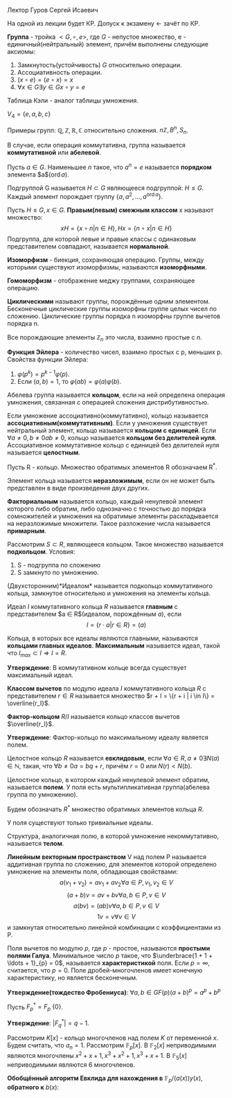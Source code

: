 #+LATEX_HEADER:\usepackage{amsmath}
#+LATEX_HEADER:\usepackage{esint}
#+LATEX_HEADER:\usepackage[english,russian]{babel}
#+LATEX_HEADER:\usepackage{mathtools}
#+LATEX_HEADER:\usepackage{amsthm}
#+OPTIONS: toc:nil
#+LATEX_HEADER:\usepackage[top=0.8in, bottom=0.75in, left=0.625in, right=0.625in]{geometry}

#+LATEX_HEADER:\def\zall{\setcounter{lem}{0}\setcounter{cnsqnc}{0}\setcounter{th}{0}\setcounter{Cmt}{0}\setcounter{equation}{0}}

#+LATEX_HEADER:\newcounter{lem}\setcounter{lem}{0}
#+LATEX_HEADER:\def\lm{\par\smallskip\refstepcounter{lem}\textbf{\arabic{lem}}}
#+LATEX_HEADER:\newtheorem*{Lemma}{Лемма \lm}

#+LATEX_HEADER:\newcounter{th}\setcounter{th}{0}
#+LATEX_HEADER:\def\th{\par\smallskip\refstepcounter{th}\textbf{\arabic{th}}}
#+LATEX_HEADER:\newtheorem*{Theorem}{Теорема \th}

#+LATEX_HEADER:\newcounter{cnsqnc}\setcounter{cnsqnc}{0}
#+LATEX_HEADER:\def\cnsqnc{\par\smallskip\refstepcounter{cnsqnc}\textbf{\arabic{cnsqnc}}}
#+LATEX_HEADER:\newtheorem*{Consequence}{Следствие \cnsqnc}

#+LATEX_HEADER:\newcounter{Cmt}\setcounter{Cmt}{0}
#+LATEX_HEADER:\def\cmt{\par\smallskip\refstepcounter{Cmt}\textbf{\arabic{Cmt}}}
#+LATEX_HEADER:\newtheorem*{Note}{Замечание \cmt}

\zall

Лектор Гуров Сергей Исаевич

На одной из лекции будет КР. Допуск к экзамену <- зачёт по КР.

*Группа* - тройка $<G, \circ, e>$, где $G$ - непустое множество, e - единичный(нейтральный) элемент, причём выполнены следующие аксиомы:
1. Замкнутость(устойчивость) $G$ относительно операции.
2. Ассоциативность операции.
3. $(x \circ e) = (e \circ x) = x$
4. $\forall x \in G \exists y \in G x \circ y = e$
Таблица Кэли - аналог таблицы умножения.

$V_4 = \{e, a, b, c\}$

#+BEGIN_EXPORT latex
\begin{tabular}{|c|c|c|c|c|}
\hline
$\circ$  & e & a & b & c \\
\hline
e        & e & a & b & c \\
\hline
a        & a & e & c & b \\
\hline
b        & b & c & e & a \\
\hline
c        & c & b & a & e \\
\hline
\end{tabular}
#+END_EXPORT

Примеры групп: $\mathbb{Q}, \mathbb{Z}, \mathbb{R}, \mathbb{C}$ относительно сложения.
$n\mathbb{Z}, B^n, S_n$.

В случае, если операция коммутативна, группа называется *коммутативной* или *абелевой*.

Пусть $a \in G$. Наименьшее $n$ такое, что $a^n = e$ называется *порядком* элемента $a$($\operatorname{ord} a$).

Подгруппой G называется $H \subset G$ являющееся подгруппой: $H \leq G$.
Каждый элемент порождает группу $\{a, a^2, \ldots, a^{\operatorname{ord} a}\}$.

Пусть $H \leq G, x \in G$. *Правым(левым) смежным классом* x называют множество:
$$xH = \{x \circ n | n \in H\}, Hx = \{n \circ x | n \in H\}$$
Подгруппа, для которой левые и правые классы с одинаковым представителем совпадают, называется
*нормальной*.

#+BEGIN_EXPORT latex
\begin{Theorem}
Правые(левые) смежные классы разных элементов либо совпадают, либо не пересекаются.
\end{Theorem}
#+END_EXPORT

*Изоморфизм* - биекция, сохраняющая операцию. Группы, между которыми существуют изоморфизмы,
называются *изоморфными*.

#+BEGIN_EXPORT latex
\begin{Theorem}[Теорема Кэли]
Любая конечная группа порядка $n$ изоморфна некоторой подгруппе $S_n$.
\end{Theorem}
#+END_EXPORT

*Гомоморфизм* - отображение меджу группами, сохраняющее операцию.

#+BEGIN_EXPORT latex
\begin{Theorem}
Пусть $H$ - нормальная подгруппа $G$. Тогда
$$|G| = |H| \cdot [G: H]$$
Число $[G: H]$ называется индексом группы $G$ относительно нормальной подгруппы $H$.
\end{Theorem}
#+END_EXPORT

*Циклическими* называют группы, порождённые одним элементом. Бесконечные циклические группы изоморфны
группе целых чисел по сложению. Циклические группы порядка n изоморфны группе вычетов порядка n.

Все порождающие элементы $\mathbb{Z}_n$ это числа, взаимно простые с $n$.

*Функция Эйлера* - количество чисел, взаимно простых с p, меньших p.
Свойства функции Эйлера:
1. $\varphi(p^k) = p^{k - 1}\varphi(p)$.
2. Если $(a, b) = 1$, то $\varphi(ab) = \varphi(a)\varphi(b)$.

Абелева группа называется *кольцом*, если на ней определена операция умножения, связанная
с операцией сложения дистрибутивностью.

Если умножение ассоциативно(коммутативно), кольцо называется *ассоциативным(коммутативным)*.
Если у умножения существует нейтральный элемент, кольцо называется *кольцом с единицей*.
Если $\forall a \neq 0, b \neq 0 ab \neq 0$, кольцо называется *кольцом без делителей нуля*.
Ассоциативное коммутативное кольцо с единицей без делителей нуля называется *целостным*.

Пусть R - кольцо.
Множество обратимых элементов R обозначаем R^*.

Элемент кольца называется *неразложимым*, если он не может быть представлен в виде произведения двух других.

*Факториальным* называется кольцо, каждый ненулевой элемент которого либо обратим, либо однозначно
с точностью до порядка сомножителей и умножения на обратимые элементы раскладывается на неразложимые
множители. Такое разложение числа называется *примарным*.

Рассмотрим $S \subset R$, являющееся кольцом. Такое множество называется *подкольцом*. Условия:
1. S - подгруппа по сложению
2. S замкнуто по умножению.

(Двухсторонним)*Идеалом* называется подкольцо коммутативного кольца, замкнутое относительно
и умножения на элементы кольца.

Идеал $I$ коммутативного кольца $R$ называется *главным* с представителем $a \in R$(идеалом, порождённым $a$), если
$$I = \{r\cdot a | r \in R\} = (a)$$

Кольца, в которых все идеалы являются главными, называются *кольцами главных идеалов*. *Максимальным*
называется идеал, такой что $I_{max} \subset I \Rightarrow I = R$.

*Утверждение*: В коммутативном кольце всегда существует максимальный идеал.

*Классом вычетов* по модулю идеала $I$ коммутативного кольца $R$ с представителем $r \in R$
называется множество $r + I = \{r + i | i \in I\} = \overline{r_I}$.

*Фактор-кольцом* $R/I$ называется кольцо классов вычетов $\overline{r_I}$.

*Утверждение*: Фактор-кольцо по максимальному идеалу является полем.

Целостное кольцо $R$ называется *евклидовым*, если $\forall a \in R, a \neq 0 \exists N(a) \in \mathbb{N}$,
такая, что $\forall b \neq 0 a = bq + r$, причём $r = 0$ или $N(r) < N(b)$.

Целостное кольцо, в котором каждый ненулевой элемент обратим, называется *полем*. У поля есть
мультипликативная группа(абелева группа по умножению).

Будем обозначать $R^*$ множество обратимых элементов кольца $R$.

У поля существуют только тривиальные идеалы.

Структура, аналогичная полю, в которой умножение некоммутативно, называется *телом*.
#+BEGIN_EXPORT latex
\begin{Theorem}
В теле нет нетривиальных идеалов.
\end{Theorem}
#+END_EXPORT
*Линейным векторным пространством* V над полем P называется аддитивная группа по сложению,
для элементов которой определено умножение на элементы поля, обладающая свойствами:
$$a(v_1 + v_2) = av_1 + av_2 \forall a \in P, v_1, v_2 \in V$$
$$(a + b)v = av + bv \forall a, b \in P, v \in V$$
$$a(bv) = (ab)v \forall a, b \in P, v \in V$$
$$1v = v \forall v \in V$$
и замкнутая относительно линейной комбинации с коэффициентами из P.

Поля вычетов по модулю $p$, где $p$ - простое, называются *простыми полями Галуа*. Минимальное
число $p$ такое, что $\underbrace{1 + 1 + \ldots + 1}_{p} = 0$, называется *характеристикой* поля.
Если $p = \infty$, считается, что $p = 0$. Поле дробей-многочленов имеет конечную характеристику,
но является бесконечным.

*Утверждение(тождество Фробениуса)*: $\forall a, b \in GF(p) (a + b)^p = a^p + b^p$

Пусть $F^*_p = F_p \ \{0\}$.

*Утверждение*: $|F^*_q| = q - 1$.

Рассмотрим $K[x]$ -  кольцо многочленов над полем $K$ от переменной $x$. Будем считать, что $a_n = 1$.
Рассмотрим $\mathbb{F}_p[x]$.
В $\mathbb{F}_2[x]$ неприводимыми являются многочлены $x^2 + x + 1, x^3 + x^2 + 1, x^3 + x + 1$.
В $\mathbb{F}_5[x]$ неприводимыми являются 6 многочленов.
#+BEGIN_EXPORT latex
\begin{Theorem}
В $\mathbb{F}_p \forall n < p$ существует неприводимый многочлен степени n.
\end{Theorem}
Пусть $a(x) \in \mathbb{F}_p[x]$ - неприводимый многочлени степени n. Рассмотрим
$(a(x)) = \{q(x)a(x) | q(x) \in \mathbb{F}_p[x]\}$. Тогда $\mathbb{F}_p[x] / (a(x))$ - множество
остатков от деления многочленов на a(x) - является полем. Если $a(x)$ - многочлен степени $n$, то
все остатки - многочлены степени до $n - 1$. Получили \textbf{расширение} поля Галуа $\mathbb{F}_p^n$,
$GF(p^n)$.

\textbf{Пример}:\\
$\mathbb{F}_3^2$ - ?

\begin{equation}
\mathbb{F}_3^2[x] = \mathbb{F}_3^2[x]/(x^2 + 1) = \{0, 1, 2, x, 2x, x + 1, x + 2, 2x + 1, 2x + 2\}
\end{equation}

\textbf{Пример 2}:\\
Рассмотрим $\mathbb{R}[x], a(x) = x^2 + 1$. Тогда
\begin{equation}
\mathbb{R}[x]/(x^2 + 1) = \{ax + b | a, b \in \mathbb{R}\} \text{ - поле комплексных чисел}
\end{equation}
\begin{Theorem}
Поля расширения по разным многочленам изоморфны.
\end{Theorem}
\begin{Theorem}[Соотношение Безу]
$\forall a, b \in \mathbb{N} \exists d \in \mathbb{N}, x, y \in \mathbb{Z}: ax + by = d, d = (a, b)$.
\end{Theorem}

\textbf{Расширенный алгоритм Евклида}:
\begin{equation*}
E = \begin{Vmatrix}
1 & 0 \\
0 & 1 \\
\end{Vmatrix},
r = 0.
\end{equation*}
Если $r = 0$, то второй столбец $E$ даёт $x$ и $y$.

Иначе \begin{equation}
E \to E \cdot \begin{Vmatrix}
0 & 1 \\
1 & -q
\end{Vmatrix}
\end{equation}
и $(a, b) \to (b, r)$.
#+END_EXPORT

#+BEGIN_EXPORT latex
Алгоритм Евклида позволяет искать обратный элемент в $\mathbb{Z}_m$:

1. Пусть $(c, m) = 1$. \\
2. Рассмотрим матрицу \begin{equation}
\begin{Vmatrix}
m & 0 \\
c & 1.
\end{Vmatrix}
\end{equation}\\
3. Поделим $m$ на $c$ с остатком: $m = qc + r$.\\
4. Вторую строку домножаем на $q$ и вычитаем из первой.\\
5. Когда первый элемент последней строки становится равным нулю, второй элемент даёт $c^{-1}$.
#+END_EXPORT

*Обобщённый алгоритм Евклида для нахождения в* $\mathbb{F}_p/(a(x)) y(x)$, *обратного к* $b(x)$:
#+BEGIN_EXPORT latex
Шаг 0: $r_{-2}(x) = a(x), r_{-1}(x) = b(x), y_{-2}(x) = 0, y_{-1}(x) = 1$.\\
Шаг 1: $$r_{-2} / r_{-1} \Rightarrow q_0, r_0$$
$$r_{-2}(x) = r_{-1}(x)q_0(x) + r_0(x)$$
$$y_0(x) = -q_0(x)$$
Если $\operatorname{deg} r_0(x) \geq 1$ - к следующему шагу, иначе к $(n + 1)$-му шагу.\\
Шаг 2: $$r_{i - 3}(x) = r_{i - 2}(x)q_{i - 1}(x) + r_{i - 1}(x)$$
$$y_{i - 1}(x) = y_{i - 3}(x) - y_{i - 2}(x)q_{i - 1}(x)$$
Если $\operatorname{deg}r_{i - 1} > 0$, продолжаем итерации.
#+END_EXPORT
